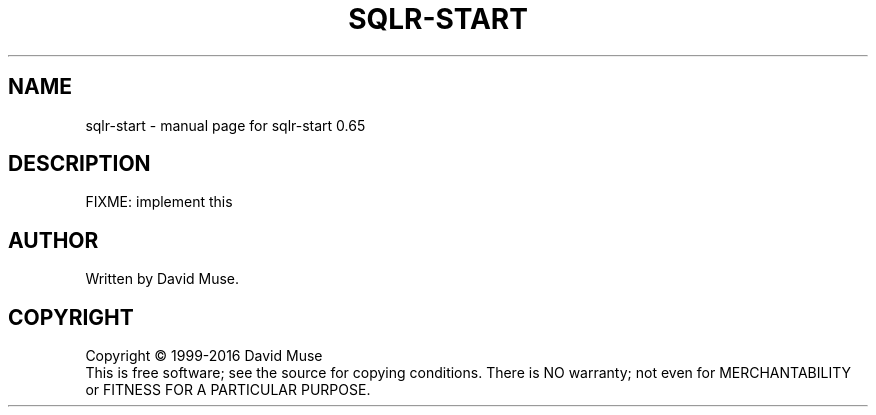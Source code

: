 .\" DO NOT MODIFY THIS FILE!  It was generated by help2man 1.47.3.
.TH SQLR-START "1" "January 2016" "SQL Relay" "User Commands"
.SH NAME
sqlr-start \- manual page for sqlr-start 0.65
.SH DESCRIPTION
FIXME: implement this
.SH AUTHOR
Written by David Muse.
.SH COPYRIGHT
Copyright \(co 1999\-2016 David Muse
.br
This is free software; see the source for copying conditions.  There is NO
warranty; not even for MERCHANTABILITY or FITNESS FOR A PARTICULAR PURPOSE.
